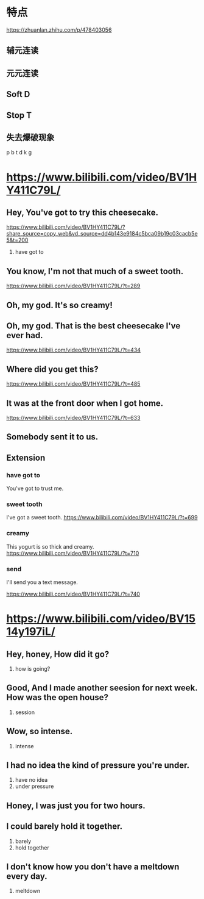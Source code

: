#+OPTIONS: toc:1 ^:nil ~:nil num:nil reveal_title_slide:nil timestamp:nil

* 特点
https://zhuanlan.zhihu.com/p/478403056
** 辅元连读

** 元元连读

** Soft D

** Stop T

** 失去爆破现象
p b t d k g
* https://www.bilibili.com/video/BV1HY411C79L/

** Hey, You've got to try this cheesecake.
[[https://www.bilibili.com/video/BV1HY411C79L/?share_source=copy_web&vd_source=dd4b143e9184c5bca09b19c03cacb5e5&t=200]]

1. have got to
** You know, I'm not that much of a sweet tooth.
[[https://www.bilibili.com/video/BV1HY411C79L/?t=289]]
** Oh, my god. It's so creamy!

** Oh, my god. That is the best cheesecake I've ever had.

[[https://www.bilibili.com/video/BV1HY411C79L/?t=434]]
** Where did you get this?

[[https://www.bilibili.com/video/BV1HY411C79L/?t=485]]
** It was at the front door when I got home.

[[https://www.bilibili.com/video/BV1HY411C79L/?t=633]]
** Somebody sent it to us.

** Extension
*** have got to
You've got to trust me.
*** sweet tooth
I've got a sweet tooth.
[[https://www.bilibili.com/video/BV1HY411C79L/?t=699]]
*** creamy
This yogurt is so thick and creamy.
[[https://www.bilibili.com/video/BV1HY411C79L/?t=710]]
*** send
I'll send you a text message.

[[https://www.bilibili.com/video/BV1HY411C79L/?t=740]]

* https://www.bilibili.com/video/BV1514y197iL/

** Hey, honey, How did it go?
1. how is going?

** Good, And I made another seesion for next week. How was the open house?
1. session

** Wow, so intense.
1. intense

** I had no idea the kind of pressure you're under.
1. have no idea
2. under pressure

** Honey, I was just you for two hours.

** I could barely hold it together.
1. barely
2. hold together

** I don't know how you don't have a meltdown every day.
1. meltdown
